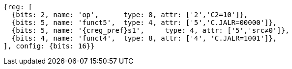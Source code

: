 //These instructions use the CR format.

[wavedrom, ,svg,subs=attributes+]
....
{reg: [
  {bits: 2, name: 'op',      type: 8, attr: ['2','C2=10']},
  {bits: 5, name: 'funct5',  type: 4, attr: ['5','C.JALR=00000']},
  {bits: 5, name: '{creg_pref}s1',     type: 4, attr: ['5','src≠0']},
  {bits: 4, name: 'funct4',  type: 8, attr: ['4', 'C.JALR=1001']},
], config: {bits: 16}}
....
